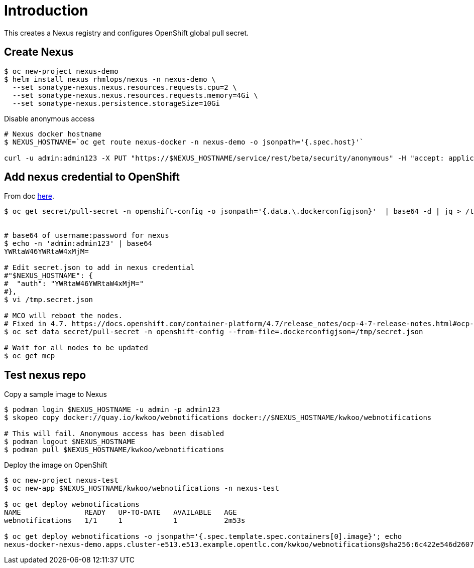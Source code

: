 = Introduction

This creates a Nexus registry and configures OpenShift global pull secret.

== Create Nexus 
[source, bash]
----
$ oc new-project nexus-demo
$ helm install nexus rhmlops/nexus -n nexus-demo \
  --set sonatype-nexus.nexus.resources.requests.cpu=2 \
  --set sonatype-nexus.nexus.resources.requests.memory=4Gi \
  --set sonatype-nexus.persistence.storageSize=10Gi
----

Disable anonymous access
[source, bash]
----

# Nexus docker hostname
$ NEXUS_HOSTNAME=`oc get route nexus-docker -n nexus-demo -o jsonpath='{.spec.host}'`

curl -u admin:admin123 -X PUT "https://$NEXUS_HOSTNAME/service/rest/beta/security/anonymous" -H "accept: application/json" -H "Content-Type: application/json" -d "{ \"enabled\" : false, \"userId\" : \"anonymous\", \"realmName\" : \"NexusAuthorizingRealm\"}"
----

== Add nexus credential to OpenShift
From doc https://docs.openshift.com/container-platform/4.6/openshift_images/managing_images/using-image-pull-secrets.html[here].

[source, bash]
----
$ oc get secret/pull-secret -n openshift-config -o jsonpath='{.data.\.dockerconfigjson}'  | base64 -d | jq > /tmp/secret.json


# base64 of username:password for nexus
$ echo -n 'admin:admin123' | base64
YWRtaW46YWRtaW4xMjM=

# Edit secret.json to add in nexus credential
#"$NEXUS_HOSTNAME": {
#  "auth": "YWRtaW46YWRtaW4xMjM="
#},
$ vi /tmp.secret.json 

# MCO will reboot the nodes. 
# Fixed in 4.7. https://docs.openshift.com/container-platform/4.7/release_notes/ocp-4-7-release-notes.html#ocp-4-7-mco-auto-reboot-triggers-removed
$ oc set data secret/pull-secret -n openshift-config --from-file=.dockerconfigjson=/tmp/secret.json

# Wait for all nodes to be updated
$ oc get mcp
----

== Test nexus repo

Copy a sample image to Nexus
[source, bash]
----
$ podman login $NEXUS_HOSTNAME -u admin -p admin123
$ skopeo copy docker://quay.io/kwkoo/webnotifications docker://$NEXUS_HOSTNAME/kwkoo/webnotifications

# This will fail. Anonymous access has been disabled
$ podman logout $NEXUS_HOSTNAME
$ podman pull $NEXUS_HOSTNAME/kwkoo/webnotifications
----

Deploy the image on OpenShift
[source, bash]
----
$ oc new-project nexus-test
$ oc new-app $NEXUS_HOSTNAME/kwkoo/webnotifications -n nexus-test

$ oc get deploy webnotifications
NAME               READY   UP-TO-DATE   AVAILABLE   AGE
webnotifications   1/1     1            1           2m53s

$ oc get deploy webnotifications -o jsonpath='{.spec.template.spec.containers[0].image}'; echo
nexus-docker-nexus-demo.apps.cluster-e513.e513.example.opentlc.com/kwkoo/webnotifications@sha256:6c422e546d26079ca74eed692cd1d7f7573210ad63ac56bd30ed9497c4769152
----